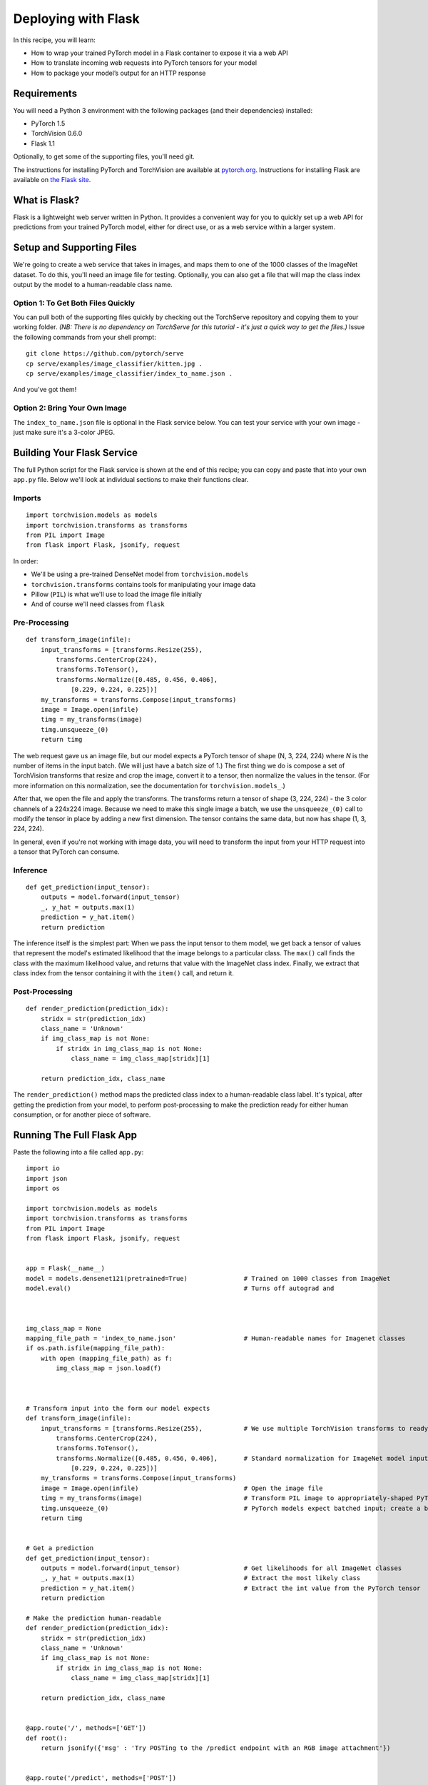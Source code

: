 Deploying with Flask
====================

In this recipe, you will learn:

-  How to wrap your trained PyTorch model in a Flask container to expose
   it via a web API
-  How to translate incoming web requests into PyTorch tensors for your
   model
-  How to package your model’s output for an HTTP response

Requirements
------------

You will need a Python 3 environment with the following packages (and
their dependencies) installed:

-  PyTorch 1.5
-  TorchVision 0.6.0
-  Flask 1.1

Optionally, to get some of the supporting files, you'll need git.

The instructions for installing PyTorch and TorchVision are available at
`pytorch.org`_. Instructions for installing Flask are available on `the
Flask site`_.

What is Flask?
--------------

Flask is a lightweight web server written in Python. It provides a
convenient way for you to quickly set up a web API for predictions from
your trained PyTorch model, either for direct use, or as a web service
within a larger system.

Setup and Supporting Files
--------------------------

We're going to create a web service that takes in images, and maps them
to one of the 1000 classes of the ImageNet dataset. To do this, you'll
need an image file for testing. Optionally, you can also get a file that
will map the class index output by the model to a human-readable class
name.

Option 1: To Get Both Files Quickly
~~~~~~~~~~~~~~~~~~~~~~~~~~~~~~~~~~~

You can pull both of the supporting files quickly by checking out the
TorchServe repository and copying them to your working folder. *(NB:
There is no dependency on TorchServe for this tutorial - it's just a
quick way to get the files.)* Issue the following commands from your
shell prompt:

::

   git clone https://github.com/pytorch/serve
   cp serve/examples/image_classifier/kitten.jpg .
   cp serve/examples/image_classifier/index_to_name.json .

And you've got them!

Option 2: Bring Your Own Image
~~~~~~~~~~~~~~~~~~~~~~~~~~~~~~

The ``index_to_name.json`` file is optional in the Flask service below.
You can test your service with your own image - just make sure it's a
3-color JPEG.

Building Your Flask Service
---------------------------

The full Python script for the Flask service is shown at the end of this
recipe; you can copy and paste that into your own ``app.py`` file. Below
we'll look at individual sections to make their functions clear.

Imports
~~~~~~~

::

   import torchvision.models as models
   import torchvision.transforms as transforms
   from PIL import Image
   from flask import Flask, jsonify, request

In order:

-  We'll be using a pre-trained DenseNet model from
   ``torchvision.models``
-  ``torchvision.transforms`` contains tools for manipulating your image
   data
-  Pillow (``PIL``) is what we'll use to load the image file initially
-  And of course we'll need classes from ``flask``

Pre-Processing
~~~~~~~~~~~~~~

::

   def transform_image(infile):
       input_transforms = [transforms.Resize(255),
           transforms.CenterCrop(224),
           transforms.ToTensor(),
           transforms.Normalize([0.485, 0.456, 0.406],
               [0.229, 0.224, 0.225])]
       my_transforms = transforms.Compose(input_transforms)
       image = Image.open(infile)
       timg = my_transforms(image)
       timg.unsqueeze_(0)
       return timg

The web request gave us an image file, but our model expects a PyTorch
tensor of shape (N, 3, 224, 224) where *N* is the number of items in the
input batch. (We will just have a batch size of 1.) The first thing we
do is compose a set of TorchVision transforms that resize and crop the
image, convert it to a tensor, then normalize the values in the tensor.
(For more information on this normalization, see the documentation for
``torchvision.models_``.)

After that, we open the file and apply the transforms. The transforms
return a tensor of shape (3, 224, 224) - the 3 color channels of a
224x224 image. Because we need to make this single image a batch, we use
the ``unsqueeze_(0)`` call to modify the tensor in place by adding a new
first dimension. The tensor contains the same data, but now has shape
(1, 3, 224, 224).

In general, even if you're not working with image data, you will need to
transform the input from your HTTP request into a tensor that PyTorch
can consume.

Inference
~~~~~~~~~

::

   def get_prediction(input_tensor):
       outputs = model.forward(input_tensor)
       _, y_hat = outputs.max(1)
       prediction = y_hat.item()
       return prediction

The inference itself is the simplest part: When we pass the input tensor
to them model, we get back a tensor of values that represent the model's
estimated likelihood that the image belongs to a particular class. The
``max()`` call finds the class with the maximum likelihood value, and
returns that value with the ImageNet class index. Finally, we extract
that class index from the tensor containing it with the ``item()`` call, and
return it.

Post-Processing
~~~~~~~~~~~~~~~

::

   def render_prediction(prediction_idx):
       stridx = str(prediction_idx)
       class_name = 'Unknown'
       if img_class_map is not None:
           if stridx in img_class_map is not None:
               class_name = img_class_map[stridx][1]

       return prediction_idx, class_name

The ``render_prediction()`` method maps the predicted class index to a
human-readable class label. It's typical, after getting the prediction
from your model, to perform post-processing to make the prediction ready
for either human consumption, or for another piece of software.

Running The Full Flask App
--------------------------

Paste the following into a file called ``app.py``:

::

   import io
   import json
   import os

   import torchvision.models as models
   import torchvision.transforms as transforms
   from PIL import Image
   from flask import Flask, jsonify, request


   app = Flask(__name__)
   model = models.densenet121(pretrained=True)               # Trained on 1000 classes from ImageNet
   model.eval()                                              # Turns off autograd and 



   img_class_map = None
   mapping_file_path = 'index_to_name.json'                  # Human-readable names for Imagenet classes
   if os.path.isfile(mapping_file_path):
       with open (mapping_file_path) as f:
           img_class_map = json.load(f)



   # Transform input into the form our model expects
   def transform_image(infile):
       input_transforms = [transforms.Resize(255),           # We use multiple TorchVision transforms to ready the image
           transforms.CenterCrop(224),
           transforms.ToTensor(),
           transforms.Normalize([0.485, 0.456, 0.406],       # Standard normalization for ImageNet model input
               [0.229, 0.224, 0.225])]
       my_transforms = transforms.Compose(input_transforms)
       image = Image.open(infile)                            # Open the image file
       timg = my_transforms(image)                           # Transform PIL image to appropriately-shaped PyTorch tensor
       timg.unsqueeze_(0)                                    # PyTorch models expect batched input; create a batch of 1
       return timg


   # Get a prediction
   def get_prediction(input_tensor):
       outputs = model.forward(input_tensor)                 # Get likelihoods for all ImageNet classes
       _, y_hat = outputs.max(1)                             # Extract the most likely class
       prediction = y_hat.item()                             # Extract the int value from the PyTorch tensor
       return prediction

   # Make the prediction human-readable
   def render_prediction(prediction_idx):
       stridx = str(prediction_idx)
       class_name = 'Unknown'
       if img_class_map is not None:
           if stridx in img_class_map is not None:
               class_name = img_class_map[stridx][1]

       return prediction_idx, class_name


   @app.route('/', methods=['GET'])
   def root():
       return jsonify({'msg' : 'Try POSTing to the /predict endpoint with an RGB image attachment'})


   @app.route('/predict', methods=['POST'])
   def predict():
       if request.method == 'POST':
           file = request.files['file']
           if file is not None:
               input_tensor = transform_image(file)
               prediction_idx = get_prediction(input_tensor)
               class_id, class_name = render_prediction(prediction_idx)
               return jsonify({'class_id': class_id, 'class_name': class_name})


   if __name__ == '__main__':
       app.run()

To start the server from your shell prompt, issue the following command:

::

   FLASK_APP=app.py flask run

By default, your Flask server is listening on port 5000. Once the server
is running, open another terminal window, and test your new inference
server:

::

   curl -X POST -H "Content-Type: multipart/form-data" http://localhost:5000/predict -F "file=@kitten.jpg"

If everything is set up correctly, you should recevie a response similar
to the following:

::

   {"class_id":285,"class_name":"Egyptian_cat"}

Important Resources
-------------------

-  `pytorch.org`_ for installation instructions, and more documentation
   and tutorials
-  The `Flask site`_ has a `Quick Start guide`_ that goes into more
   detail on setting up a simple Flask service

.. _pytorch.org: https://pytorch.org
.. _Flask site: https://flask.palletsprojects.com/en/1.1.x/
.. _Quick Start guide: https://flask.palletsprojects.com/en/1.1.x/quickstart/
.. _torchvision.models: https://pytorch.org/docs/stable/torchvision/models.html
.. _the Flask site: https://flask.palletsprojects.com/en/1.1.x/installation/
